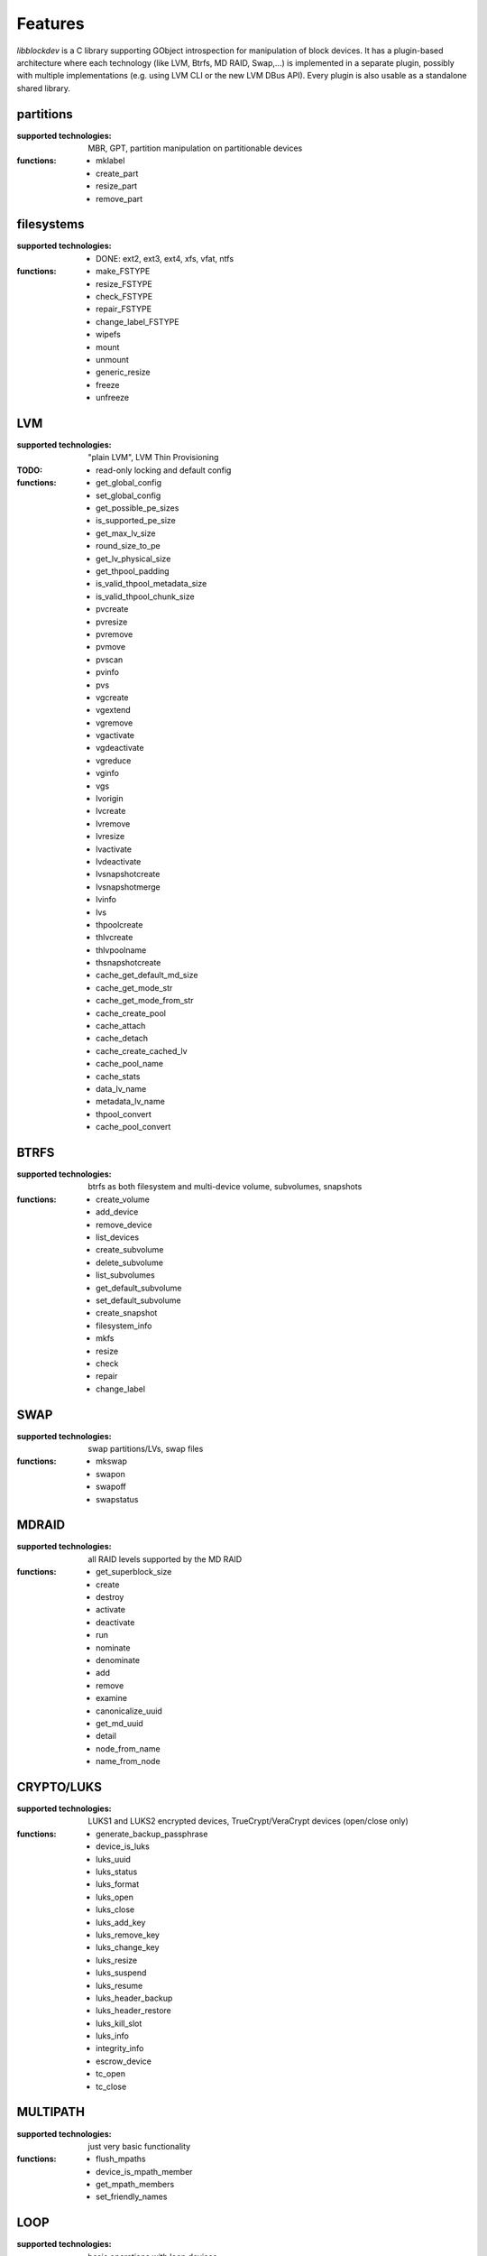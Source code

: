 Features
=========

*libblockdev* is a C library supporting GObject introspection for manipulation
of block devices. It has a plugin-based architecture where each technology (like
LVM, Btrfs, MD RAID, Swap,...) is implemented in a separate plugin, possibly
with multiple implementations (e.g. using LVM CLI or the new LVM DBus
API). Every plugin is also usable as a standalone shared library.


partitions
-----------

:supported technologies:
   MBR, GPT, partition manipulation on partitionable devices

:functions:
   * mklabel
   * create_part
   * resize_part
   * remove_part


filesystems
------------

:supported technologies:
   * DONE: ext2, ext3, ext4, xfs, vfat, ntfs

:functions:
   * make_FSTYPE
   * resize_FSTYPE
   * check_FSTYPE
   * repair_FSTYPE
   * change_label_FSTYPE

   * wipefs
   * mount
   * unmount
   * generic_resize
   * freeze
   * unfreeze


LVM
----

:supported technologies:
   "plain LVM", LVM Thin Provisioning

:TODO:
   * read-only locking and default config

:functions:
   * get_global_config
   * set_global_config
   * get_possible_pe_sizes
   * is_supported_pe_size
   * get_max_lv_size
   * round_size_to_pe
   * get_lv_physical_size
   * get_thpool_padding
   * is_valid_thpool_metadata_size
   * is_valid_thpool_chunk_size

   * pvcreate
   * pvresize
   * pvremove
   * pvmove
   * pvscan
   * pvinfo
   * pvs

   * vgcreate
   * vgextend
   * vgremove
   * vgactivate
   * vgdeactivate
   * vgreduce
   * vginfo
   * vgs

   * lvorigin
   * lvcreate
   * lvremove
   * lvresize
   * lvactivate
   * lvdeactivate
   * lvsnapshotcreate
   * lvsnapshotmerge
   * lvinfo
   * lvs

   * thpoolcreate
   * thlvcreate
   * thlvpoolname
   * thsnapshotcreate

   * cache_get_default_md_size
   * cache_get_mode_str
   * cache_get_mode_from_str
   * cache_create_pool
   * cache_attach
   * cache_detach
   * cache_create_cached_lv
   * cache_pool_name
   * cache_stats

   * data_lv_name
   * metadata_lv_name

   * thpool_convert
   * cache_pool_convert

BTRFS
------

:supported technologies:
   btrfs as both filesystem and multi-device volume, subvolumes, snapshots

:functions:
   * create_volume
   * add_device
   * remove_device
   * list_devices
   * create_subvolume
   * delete_subvolume
   * list_subvolumes
   * get_default_subvolume
   * set_default_subvolume
   * create_snapshot
   * filesystem_info
   * mkfs
   * resize
   * check
   * repair
   * change_label


SWAP
-----

:supported technologies:
   swap partitions/LVs, swap files

:functions:
   * mkswap
   * swapon
   * swapoff
   * swapstatus


MDRAID
-------

:supported technologies:
   all RAID levels supported by the MD RAID

:functions:
   * get_superblock_size
   * create
   * destroy
   * activate
   * deactivate
   * run
   * nominate
   * denominate
   * add
   * remove
   * examine
   * canonicalize_uuid
   * get_md_uuid
   * detail
   * node_from_name
   * name_from_node


CRYPTO/LUKS
------------

:supported technologies:
   LUKS1 and LUKS2 encrypted devices, TrueCrypt/VeraCrypt devices (open/close only)

:functions:
   * generate_backup_passphrase
   * device_is_luks
   * luks_uuid
   * luks_status
   * luks_format
   * luks_open
   * luks_close
   * luks_add_key
   * luks_remove_key
   * luks_change_key
   * luks_resize
   * luks_suspend
   * luks_resume
   * luks_header_backup
   * luks_header_restore
   * luks_kill_slot
   * luks_info
   * integrity_info
   * escrow_device
   * tc_open
   * tc_close


MULTIPATH
----------

:supported technologies:
   just very basic functionality

:functions:
   * flush_mpaths
   * device_is_mpath_member
   * get_mpath_members
   * set_friendly_names


LOOP
-----

:supported technologies:
   basic operations with loop devices

:functions:
   * get_backing_file
   * get_loop_name
   * loop_setup
   * loop_teardown


DEVICE MAPPER
--------------

:supported technologies:
   basic operations with raw device mapper and DM RAID sets

:functions:
   * create_linear
   * remove
   * node_from_name
   * name_from_node
   * map_exists
   * get_member_raid_sets
   * activate_raid_set
   * deactivate_raid_set
   * get_raid_set_type


s390
-----

:supported technologies:
   DASD, zFCP

:functions:
   * s390_dasd_format
   * s390_dasd_needs_format
   * s390_dasd_online
   * s390_dasd_is_ldl
   * s390_dasd_is_fba
   * s390_sanitize_dev_input
   * s390_zfcp_sanitize_wwpn_input
   * s390_zfcp_sanitize_lun_input
   * s390_zfcp_online
   * s390_zfcp_scsi_offline
   * s390_zfcp_offline


KBD (Kernel Block Devices)
---------------------------

:supported technologies:
   bcache, zram

:functions:
   * bcache_create
   * bcache_destroy
   * bcache_attach
   * bcache_detach
   * bcache_status
   * bcache_set_mode
   * bcache_get_mode
   * bcache_get_backing_device
   * bcache_get_cache_device

   * zram_create_devices
   * zram_destroy_devices
   * zram_get_stats

NVDIMM
-------

:supported technologies:
   namespaces

:functions:
   * namespace_enable
   * namespace_disable
   * namespace_info
   * namespace_reconfigure
   * list_namespaces

VDO
---

Standalone VDO plugin is deprecated since 2.24 and will be removed in upcoming 3.0.
Deduplication and compression support is now provided by LVM VDO volumes and pools with
support for these added in 2.23.

:functions:
   * info
   * create
   * remove
   * change_write_policy
   * enable_compression
   * disable_compression
   * enable_deduplication
   * disable_deduplication
   * activate
   * deactivate
   * start
   * stop
   * grow_logical
   * grow_physical
   * get_statistics

utils
------

Library (not a plugin) providing utility functions usable for multiple plugins
and any third-party code.

:functions:
   * exec_and_report_error
   * exec_and_capture_output
   * size_human_readable
   * size_from_spec
   * init_logging
   * version_cmp
   * check_util_version
